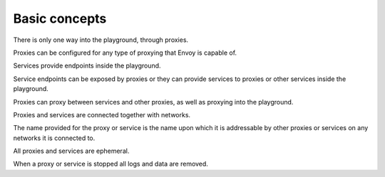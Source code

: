 
Basic concepts
==============

There is only one way into the playground, through proxies.

Proxies can be configured for any type of proxying that Envoy is capable of.

Services provide endpoints inside the playground.

Service endpoints can be exposed by proxies or they can provide services to proxies or other services inside the playground.

Proxies can proxy between services and other proxies, as well as proxying into the playground.

Proxies and services are connected together with networks.

The name provided for the proxy or service is the name upon which it is addressable by other proxies or services on any
networks it is connected to.

All proxies and services are ephemeral.

When a proxy or service is stopped all logs and data are removed.
